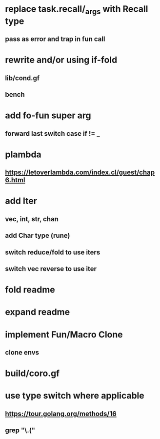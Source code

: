 * replace task.recall/_args with Recall type
** pass as error and trap in fun call
* rewrite and/or using if-fold
** lib/cond.gf
** bench
* add fo-fun super arg
** forward last switch case if != _
* plambda
** https://letoverlambda.com/index.cl/guest/chap6.html
* add Iter
** vec, int, str, chan
** add Char type (rune)
** switch reduce/fold to use iters
** switch vec reverse to use iter
* fold readme
* expand readme
* implement Fun/Macro Clone
** clone envs
* build/coro.gf
* use type switch where applicable
** https://tour.golang.org/methods/16
** grep "\.("
